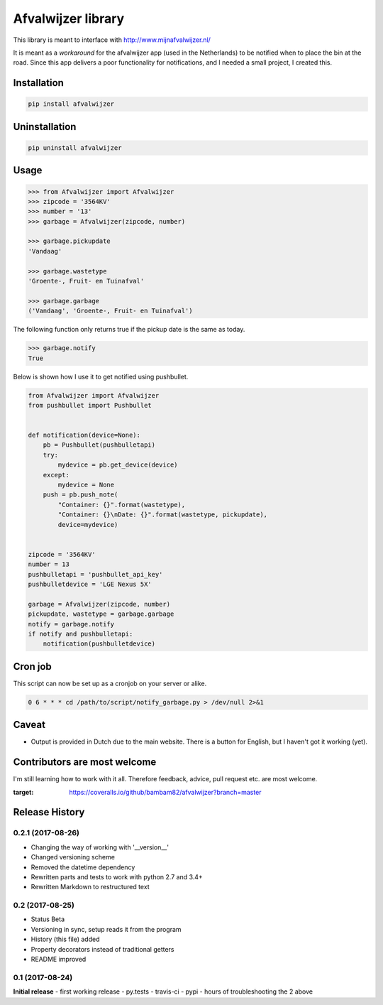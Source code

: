 Afvalwijzer library
===================

|PyPi Status| |Build Status| |Coverage Status| |Wheel| |Python versions|

This library is meant to interface with http://www.mijnafvalwijzer.nl/

It is meant as a *workaround* for the afvalwijzer app (used in the Netherlands) to be notified when to place the bin at the road.
Since this app delivers a poor functionality for notifications, and I needed a small project, I created this.

Installation
------------
.. code:: bash

    pip install afvalwijzer


Uninstallation
--------------
.. code:: bash

    pip uninstall afvalwijzer


Usage
-----
.. code:: python

    >>> from Afvalwijzer import Afvalwijzer
    >>> zipcode = '3564KV'
    >>> number = '13'
    >>> garbage = Afvalwijzer(zipcode, number)

    >>> garbage.pickupdate
    'Vandaag'

    >>> garbage.wastetype
    'Groente-, Fruit- en Tuinafval'

    >>> garbage.garbage
    ('Vandaag', 'Groente-, Fruit- en Tuinafval')


The following function only returns true if the pickup date is the same as today.

.. code:: python

    >>> garbage.notify
    True

Below is shown how I use it to get notified using pushbullet.

.. code:: python

    from Afvalwijzer import Afvalwijzer
    from pushbullet import Pushbullet


    def notification(device=None):
        pb = Pushbullet(pushbulletapi)
        try:
            mydevice = pb.get_device(device)
        except:
            mydevice = None
        push = pb.push_note(
            "Container: {}".format(wastetype),
            "Container: {}\nDate: {}".format(wastetype, pickupdate),
            device=mydevice)


    zipcode = '3564KV'
    number = 13
    pushbulletapi = 'pushbullet_api_key'
    pushbulletdevice = 'LGE Nexus 5X'

    garbage = Afvalwijzer(zipcode, number)
    pickupdate, wastetype = garbage.garbage
    notify = garbage.notify
    if notify and pushbulletapi:
        notification(pushbulletdevice)


Cron job
--------
This script can now be set up as a cronjob on your server or alike.

.. code:: bash

    0 6 * * * cd /path/to/script/notify_garbage.py > /dev/null 2>&1


Caveat
------
* Output is provided in Dutch due to the main website. There is a button for English, but I haven't got it working (yet).

Contributors are most welcome
-----------------------------
I'm still learning how to work with it all. Therefore feedback, advice, pull request etc. are most welcome.


.. |PyPi Status| image:: https://img.shields.io/pypi/v/afvalwijzer.svg
   :target: https://pypi.python.org/pypi/afvalwijzer
.. |Build Status| image:: https://travis-ci.org/bambam82/afvalwijzer.svg?branch=master
   :target: https://travis-ci.org/bambam82/afvalwijzer
.. |Coverage Status| image:: https://coveralls.io/repos/github/bambam82/afvalwijzer/badge.svg?branch=master
:target: https://coveralls.io/github/bambam82/afvalwijzer?branch=master
.. |Wheel| image:: https://img.shields.io/pypi/wheel/afvalwijzer.svg
   :target: https://pypi.python.org/pypi/afvalwijzer
.. |Python versions| image:: https://img.shields.io/pypi/pyversions/afvalwijzer.svg
   :target: https://pypi.python.org/pypi/afvalwijzer


.. :changelog:
Release History
---------------

0.2.1 (2017-08-26)
++++++++++++++++++
- Changing the way of working with '__version__'
- Changed versioning scheme
- Removed the datetime dependency
- Rewritten parts and tests to work with python 2.7 and 3.4+
- Rewritten Markdown to restructured text

0.2 (2017-08-25)
++++++++++++++++
- Status Beta
- Versioning in sync, setup reads it from the program
- History (this file) added
- Property decorators instead of traditional getters
- README improved

0.1 (2017-08-24)
++++++++++++++++
**Initial release**
- first working release
- py.tests
- travis-ci
- pypi
- hours of troubleshooting the 2 above


